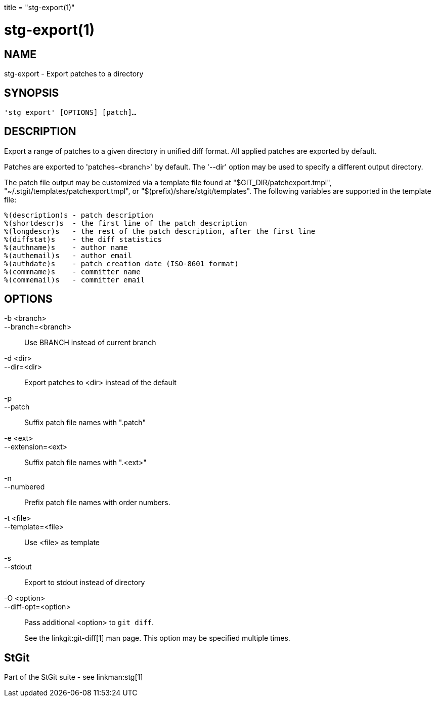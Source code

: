 +++
title = "stg-export(1)"
+++

stg-export(1)
=============

NAME
----
stg-export - Export patches to a directory

SYNOPSIS
--------
[verse]
'stg export' [OPTIONS] [patch]...

DESCRIPTION
-----------

Export a range of patches to a given directory in unified diff format. All
applied patches are exported by default.

Patches are exported to 'patches-<branch>' by default. The '--dir' option may
be used to specify a different output directory.

The patch file output may be customized via a template file found at
"$GIT_DIR/patchexport.tmpl", "~/.stgit/templates/patchexport.tmpl", or
"$(prefix)/share/stgit/templates". The following variables are supported in the
template file:

    %(description)s - patch description
    %(shortdescr)s  - the first line of the patch description
    %(longdescr)s   - the rest of the patch description, after the first line
    %(diffstat)s    - the diff statistics
    %(authname)s    - author name
    %(authemail)s   - author email
    %(authdate)s    - patch creation date (ISO-8601 format)
    %(commname)s    - committer name
    %(commemail)s   - committer email

OPTIONS
-------
-b <branch>::
--branch=<branch>::
    Use BRANCH instead of current branch

-d <dir>::
--dir=<dir>::
    Export patches to <dir> instead of the default

-p::
--patch::
    Suffix patch file names with ".patch"

-e <ext>::
--extension=<ext>::
    Suffix patch file names with ".<ext>"

-n::
--numbered::
    Prefix patch file names with order numbers.

-t <file>::
--template=<file>::
    Use <file> as template

-s::
--stdout::
    Export to stdout instead of directory

-O <option>::
--diff-opt=<option>::
    Pass additional <option> to `git diff`.
+
See the linkgit:git-diff[1] man page. This option may be specified multiple times.

StGit
-----
Part of the StGit suite - see linkman:stg[1]
